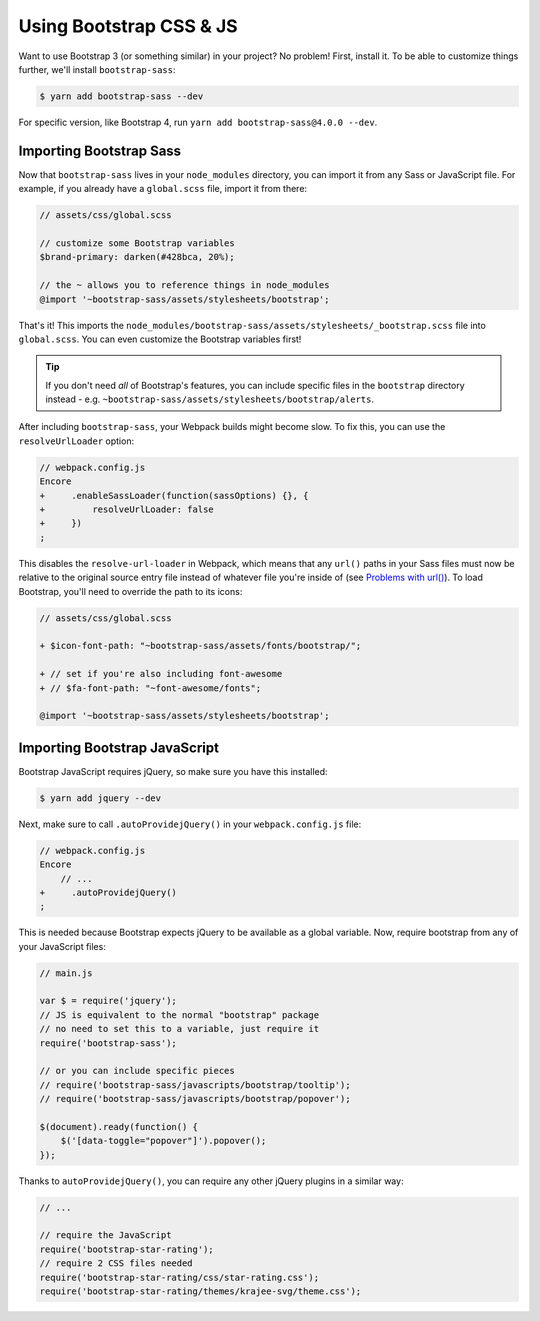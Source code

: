 Using Bootstrap CSS & JS
========================

Want to use Bootstrap 3 (or something similar) in your project? No problem!
First, install it. To be able to customize things further, we'll install
``bootstrap-sass``:

.. code-block:: terminal

    $ yarn add bootstrap-sass --dev

For specific version, like Bootstrap 4, run ``yarn add bootstrap-sass@4.0.0 --dev``.

Importing Bootstrap Sass
------------------------

Now that ``bootstrap-sass`` lives in your ``node_modules`` directory, you can
import it from any Sass or JavaScript file. For example, if you already have
a ``global.scss`` file, import it from there:

.. code-block:: css

    // assets/css/global.scss

    // customize some Bootstrap variables
    $brand-primary: darken(#428bca, 20%);

    // the ~ allows you to reference things in node_modules
    @import '~bootstrap-sass/assets/stylesheets/bootstrap';

That's it! This imports the ``node_modules/bootstrap-sass/assets/stylesheets/_bootstrap.scss``
file into ``global.scss``. You can even customize the Bootstrap variables first!

.. tip::

    If you don't need *all* of Bootstrap's features, you can include specific files
    in the ``bootstrap`` directory instead - e.g. ``~bootstrap-sass/assets/stylesheets/bootstrap/alerts``.

After including ``bootstrap-sass``, your Webpack builds might become slow. To fix
this, you can use the ``resolveUrlLoader`` option:

.. code-block:: diff

    // webpack.config.js
    Encore
    +     .enableSassLoader(function(sassOptions) {}, {
    +         resolveUrlLoader: false
    +     })
    ;

This disables the ``resolve-url-loader`` in Webpack, which means that any
``url()`` paths in your Sass files must now be relative to the original source
entry file instead of whatever file you're inside of (see `Problems with url()`_).
To load Bootstrap, you'll need to override the path to its icons:

.. code-block:: diff

    // assets/css/global.scss

    + $icon-font-path: "~bootstrap-sass/assets/fonts/bootstrap/";

    + // set if you're also including font-awesome
    + // $fa-font-path: "~font-awesome/fonts";

    @import '~bootstrap-sass/assets/stylesheets/bootstrap';

Importing Bootstrap JavaScript
------------------------------

Bootstrap JavaScript requires jQuery, so make sure you have this installed:

.. code-block:: terminal

    $ yarn add jquery --dev

Next, make sure to call ``.autoProvidejQuery()`` in your ``webpack.config.js`` file:

.. code-block:: diff

    // webpack.config.js
    Encore
        // ...
    +     .autoProvidejQuery()
    ;

This is needed because Bootstrap expects jQuery to be available as a global
variable. Now, require bootstrap from any of your JavaScript files:

.. code-block:: javascript

    // main.js

    var $ = require('jquery');
    // JS is equivalent to the normal "bootstrap" package
    // no need to set this to a variable, just require it
    require('bootstrap-sass');

    // or you can include specific pieces
    // require('bootstrap-sass/javascripts/bootstrap/tooltip');
    // require('bootstrap-sass/javascripts/bootstrap/popover');

    $(document).ready(function() {
        $('[data-toggle="popover"]').popover();
    });

Thanks to ``autoProvidejQuery()``, you can require any other jQuery
plugins in a similar way:

.. code-block:: javascript

    // ...

    // require the JavaScript
    require('bootstrap-star-rating');
    // require 2 CSS files needed
    require('bootstrap-star-rating/css/star-rating.css');
    require('bootstrap-star-rating/themes/krajee-svg/theme.css');

.. _`Problems with url()`: https://github.com/webpack-contrib/sass-loader#problems-with-url

